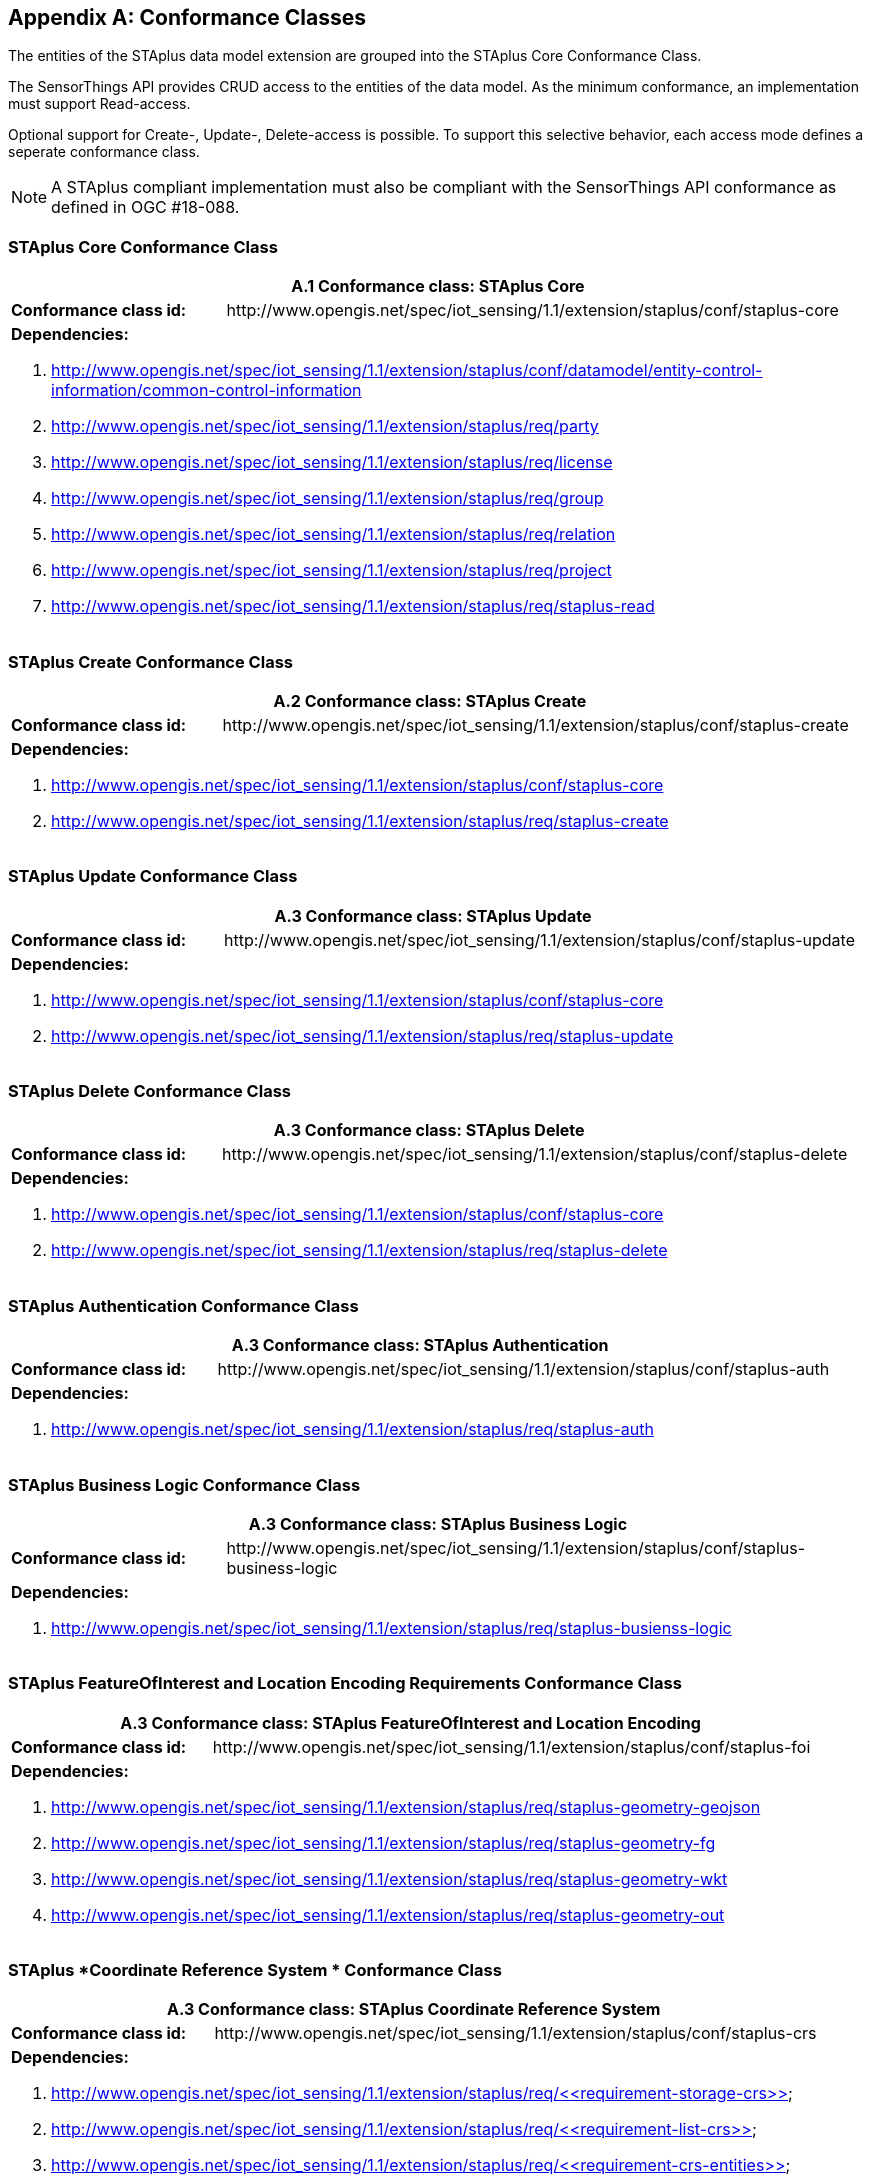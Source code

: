 [appendix,obligation="normative"]
== Conformance Classes

The entities of the STAplus data model extension are grouped into the STAplus Core Conformance Class.

The SensorThings API provides CRUD access to the entities of the data model. As the minimum conformance, an implementation must support Read-access.

Optional support for Create-, Update-, Delete-access is possible. To support this selective behavior, each access mode defines a seperate conformance class.

[NOTE]
A STAplus compliant implementation must also be compliant with the SensorThings API conformance as defined in OGC #18-088.

=== STAplus *Core* Conformance Class

[cols="25a,75a"]
|===
2+|A.1  Conformance class: STAplus Core

|**Conformance class id:**
|\http://www.opengis.net/spec/iot_sensing/1.1/extension/staplus/conf/staplus-core

2+|**Dependencies:**

. http://www.opengis.net/spec/iot_sensing/1.1/extension/staplus/conf/datamodel/entity-control-information/common-control-information
. http://www.opengis.net/spec/iot_sensing/1.1/extension/staplus/req/party
. http://www.opengis.net/spec/iot_sensing/1.1/extension/staplus/req/license
. http://www.opengis.net/spec/iot_sensing/1.1/extension/staplus/req/group
. http://www.opengis.net/spec/iot_sensing/1.1/extension/staplus/req/relation
. http://www.opengis.net/spec/iot_sensing/1.1/extension/staplus/req/project
. http://www.opengis.net/spec/iot_sensing/1.1/extension/staplus/req/staplus-read
|===

=== STAplus *Create* Conformance Class

[cols="25a,75a"]
|===
2+|A.2  Conformance class: STAplus Create

|**Conformance class id:**
|\http://www.opengis.net/spec/iot_sensing/1.1/extension/staplus/conf/staplus-create

2+|**Dependencies:**

. http://www.opengis.net/spec/iot_sensing/1.1/extension/staplus/conf/staplus-core
. http://www.opengis.net/spec/iot_sensing/1.1/extension/staplus/req/staplus-create
|===

=== STAplus *Update* Conformance Class

[cols="25a,75a"]
|===
2+|A.3  Conformance class: STAplus Update

|**Conformance class id:**
|\http://www.opengis.net/spec/iot_sensing/1.1/extension/staplus/conf/staplus-update

2+|**Dependencies:**

. http://www.opengis.net/spec/iot_sensing/1.1/extension/staplus/conf/staplus-core
. http://www.opengis.net/spec/iot_sensing/1.1/extension/staplus/req/staplus-update
|===

=== STAplus *Delete* Conformance Class

[cols="25a,75a"]
|===
2+|A.3  Conformance class: STAplus Delete

|**Conformance class id:**
|\http://www.opengis.net/spec/iot_sensing/1.1/extension/staplus/conf/staplus-delete

2+|**Dependencies:**

. http://www.opengis.net/spec/iot_sensing/1.1/extension/staplus/conf/staplus-core
. http://www.opengis.net/spec/iot_sensing/1.1/extension/staplus/req/staplus-delete
|===

=== STAplus *Authentication* Conformance Class

[cols="25a,75a"]
|===
2+|A.3  Conformance class: STAplus Authentication

|**Conformance class id:**
|\http://www.opengis.net/spec/iot_sensing/1.1/extension/staplus/conf/staplus-auth

2+|**Dependencies:**

. http://www.opengis.net/spec/iot_sensing/1.1/extension/staplus/req/staplus-auth
|===

=== STAplus *Business Logic* Conformance Class

[cols="25a,75a"]
|===
2+|A.3  Conformance class: STAplus Business Logic

|**Conformance class id:**
|\http://www.opengis.net/spec/iot_sensing/1.1/extension/staplus/conf/staplus-business-logic

2+|**Dependencies:**

. http://www.opengis.net/spec/iot_sensing/1.1/extension/staplus/req/staplus-busienss-logic
|===

=== STAplus *FeatureOfInterest and Location Encoding Requirements* Conformance Class

[cols="25a,75a"]
|===
2+|A.3  Conformance class: STAplus FeatureOfInterest and Location Encoding 

|**Conformance class id:**
|\http://www.opengis.net/spec/iot_sensing/1.1/extension/staplus/conf/staplus-foi

2+|**Dependencies:**

. http://www.opengis.net/spec/iot_sensing/1.1/extension/staplus/req/staplus-geometry-geojson
. http://www.opengis.net/spec/iot_sensing/1.1/extension/staplus/req/staplus-geometry-fg
. http://www.opengis.net/spec/iot_sensing/1.1/extension/staplus/req/staplus-geometry-wkt
. http://www.opengis.net/spec/iot_sensing/1.1/extension/staplus/req/staplus-geometry-out
|===

=== STAplus *Coordinate Reference System * Conformance Class

[cols="25a,75a"]
|===
2+|A.3  Conformance class: STAplus Coordinate Reference System 

|**Conformance class id:**
|\http://www.opengis.net/spec/iot_sensing/1.1/extension/staplus/conf/staplus-crs

2+|**Dependencies:**

. http://www.opengis.net/spec/iot_sensing/1.1/extension/staplus/req/<<requirement-storage-crs>>
. http://www.opengis.net/spec/iot_sensing/1.1/extension/staplus/req/<<requirement-list-crs>>
. http://www.opengis.net/spec/iot_sensing/1.1/extension/staplus/req/<<requirement-crs-entities>>
. http://www.opengis.net/spec/iot_sensing/1.1/extension/staplus/req/<<requirement-crs-default>>
. http://www.opengis.net/spec/iot_sensing/1.1/extension/staplus/req/<<requirement-crs-other>>
. http://www.opengis.net/spec/iot_sensing/1.1/extension/staplus/req/<<requirement-crs-transform>>
. http://www.opengis.net/spec/iot_sensing/1.1/extension/staplus/req/<<requirement-crs-error>>
|===